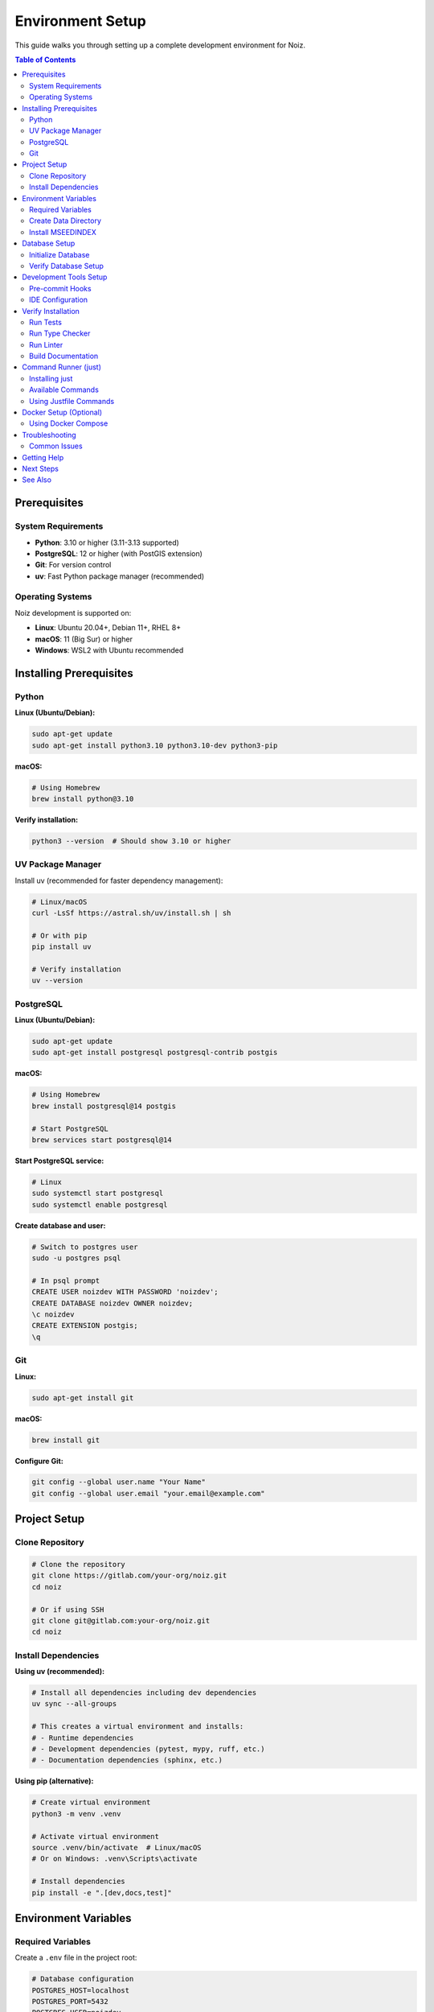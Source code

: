 .. SPDX-License-Identifier: CECILL-B
.. Copyright © 2015-2019 EOST UNISTRA, Storengy SAS, Damian Kula
.. Copyright © 2019-2023 Contributors to the Noiz project.

===================
Environment Setup
===================

This guide walks you through setting up a complete development environment for Noiz.

.. contents:: Table of Contents
   :local:
   :depth: 2

Prerequisites
=============

System Requirements
-------------------

* **Python**: 3.10 or higher (3.11-3.13 supported)
* **PostgreSQL**: 12 or higher (with PostGIS extension)
* **Git**: For version control
* **uv**: Fast Python package manager (recommended)

Operating Systems
-----------------

Noiz development is supported on:

* **Linux**: Ubuntu 20.04+, Debian 11+, RHEL 8+
* **macOS**: 11 (Big Sur) or higher
* **Windows**: WSL2 with Ubuntu recommended

Installing Prerequisites
========================

Python
------

**Linux (Ubuntu/Debian):**

.. code-block:: bash

    sudo apt-get update
    sudo apt-get install python3.10 python3.10-dev python3-pip

**macOS:**

.. code-block:: bash

    # Using Homebrew
    brew install python@3.10

**Verify installation:**

.. code-block:: bash

    python3 --version  # Should show 3.10 or higher

UV Package Manager
------------------

Install uv (recommended for faster dependency management):

.. code-block:: bash

    # Linux/macOS
    curl -LsSf https://astral.sh/uv/install.sh | sh

    # Or with pip
    pip install uv

    # Verify installation
    uv --version

PostgreSQL
----------

**Linux (Ubuntu/Debian):**

.. code-block:: bash

    sudo apt-get update
    sudo apt-get install postgresql postgresql-contrib postgis

**macOS:**

.. code-block:: bash

    # Using Homebrew
    brew install postgresql@14 postgis

    # Start PostgreSQL
    brew services start postgresql@14

**Start PostgreSQL service:**

.. code-block:: bash

    # Linux
    sudo systemctl start postgresql
    sudo systemctl enable postgresql

**Create database and user:**

.. code-block:: bash

    # Switch to postgres user
    sudo -u postgres psql

    # In psql prompt
    CREATE USER noizdev WITH PASSWORD 'noizdev';
    CREATE DATABASE noizdev OWNER noizdev;
    \c noizdev
    CREATE EXTENSION postgis;
    \q

Git
---

**Linux:**

.. code-block:: bash

    sudo apt-get install git

**macOS:**

.. code-block:: bash

    brew install git

**Configure Git:**

.. code-block:: bash

    git config --global user.name "Your Name"
    git config --global user.email "your.email@example.com"

Project Setup
=============

Clone Repository
----------------

.. code-block:: bash

    # Clone the repository
    git clone https://gitlab.com/your-org/noiz.git
    cd noiz

    # Or if using SSH
    git clone git@gitlab.com:your-org/noiz.git
    cd noiz

Install Dependencies
--------------------

**Using uv (recommended):**

.. code-block:: bash

    # Install all dependencies including dev dependencies
    uv sync --all-groups

    # This creates a virtual environment and installs:
    # - Runtime dependencies
    # - Development dependencies (pytest, mypy, ruff, etc.)
    # - Documentation dependencies (sphinx, etc.)

**Using pip (alternative):**

.. code-block:: bash

    # Create virtual environment
    python3 -m venv .venv

    # Activate virtual environment
    source .venv/bin/activate  # Linux/macOS
    # Or on Windows: .venv\Scripts\activate

    # Install dependencies
    pip install -e ".[dev,docs,test]"

Environment Variables
=====================

Required Variables
------------------

Create a ``.env`` file in the project root:

.. code-block:: bash

    # Database configuration
    POSTGRES_HOST=localhost
    POSTGRES_PORT=5432
    POSTGRES_USER=noizdev
    POSTGRES_PASSWORD=noizdev
    POSTGRES_DB=noizdev

    # Or use DATABASE_URL directly
    # DATABASE_URL=postgresql+psycopg2://noizdev:noizdev@localhost:5432/noizdev

    # Data directory (create this directory first)
    PROCESSED_DATA_DIR=/path/to/noiz/data

    # MSEEDINDEX executable (install separately)
    MSEEDINDEX_EXECUTABLE=/usr/local/bin/mseedindex

    # Flask environment
    FLASK_ENV=development

Create Data Directory
---------------------

.. code-block:: bash

    # Create directory for processed data
    mkdir -p /path/to/noiz/data

    # Make sure it's writable
    chmod 755 /path/to/noiz/data

Install MSEEDINDEX
------------------

MSEEDINDEX is required for reading seismic data:

.. code-block:: bash

    # Download from IRIS
    # https://github.com/iris-edu/mseedindex

    # Or install from source
    git clone https://github.com/iris-edu/mseedindex.git
    cd mseedindex
    make
    sudo make install

Database Setup
==============

Initialize Database
-------------------

Run database migrations to set up the schema:

.. code-block:: bash

    # Run migrations
    uv run flask db upgrade

    # Or if using activated venv
    flask db upgrade

Verify Database Setup
---------------------

.. code-block:: bash

    # Check database connectivity
    psql -U noizdev -d noizdev -h localhost

    # List tables
    \dt

    # Should see tables like:
    # - datachunk
    # - component
    # - timespan
    # - etc.

Development Tools Setup
=======================

Pre-commit Hooks
----------------

Install and configure pre-commit hooks for automatic code quality checks:

.. code-block:: bash

    # Install pre-commit
    pip install pre-commit

    # Install hooks
    pre-commit install

    # Run manually on all files
    pre-commit run --all-files

See :doc:`pre_commit_hooks` for detailed configuration.

IDE Configuration
-----------------

**VS Code**

Create ``.vscode/settings.json``:

.. code-block:: json

    {
        "python.defaultInterpreterPath": "${workspaceFolder}/.venv/bin/python",
        "python.linting.enabled": true,
        "python.linting.mypyEnabled": true,
        "python.linting.ruffEnabled": true,
        "python.formatting.provider": "ruff",
        "python.testing.pytestEnabled": true,
        "python.testing.pytestArgs": [
            "tests"
        ],
        "editor.rulers": [119],
        "editor.formatOnSave": true,
        "[python]": {
            "editor.codeActionsOnSave": {
                "source.organizeImports": true
            }
        }
    }

**PyCharm**

1. Open Settings (Preferences on macOS)
2. Project > Python Interpreter > Add Interpreter
3. Select existing environment: ``.venv/bin/python``
4. Enable mypy: Tools > External Tools > Add mypy
5. Enable ruff: Settings > Tools > External Tools > Add ruff

Verify Installation
===================

Run Tests
---------

.. code-block:: bash

    # Run all tests
    uv run pytest

    # Run with coverage
    uv run pytest --cov=noiz

    # Expected output: All tests should pass

Run Type Checker
----------------

.. code-block:: bash

    # Run mypy
    mypy src/noiz

    # Expected: No type errors (or only known issues)

Run Linter
----------

.. code-block:: bash

    # Check code style
    ruff check .

    # Auto-fix issues
    ruff check --fix .

Build Documentation
-------------------

.. code-block:: bash

    # Build HTML docs
    cd docs
    make html

    # Open in browser
    open _build/html/index.html  # macOS
    # Or: xdg-open _build/html/index.html  # Linux

Command Runner (just)
=====================

Noiz includes a ``justfile`` with common development commands for convenience.

Installing just
---------------

``just`` is a command runner similar to ``make`` but simpler and more intuitive.

**Option 1: Using uv tool (Recommended)**

.. code-block:: bash

    # Install just via Python wrapper
    uv tool install rust-just

    # Verify installation
    just --version

**Option 2: Using cargo (Rust)**

.. code-block:: bash

    # Install just via cargo
    cargo install just

    # Verify installation
    just --version

**Option 3: Using package managers**

.. code-block:: bash

    # macOS
    brew install just

    # Linux (Ubuntu/Debian)
    # Download from https://github.com/casey/just/releases

Available Commands
------------------

List all available commands:

.. code-block:: bash

    just --list

Common commands:

**Development**:

.. code-block:: bash

    # Install dependencies
    just sync

    # Run unit tests
    just unit_tests

    # Run system tests
    just run_system_tests

**Code Quality**:

.. code-block:: bash

    # Run ruff linter
    just ruff_check

    # Run ruff formatter
    just ruff_format

    # Run both ruff checks and formatting
    just ruff

    # Run mypy type checker
    just mypy

**Documentation**:

.. code-block:: bash

    # Build HTML documentation
    just docs

    # Lint documentation
    just lint_docs

**Cleanup**:

.. code-block:: bash

    # Clean up after system tests
    just clean_after_tests

Using Justfile Commands
------------------------

The justfile is located at the project root and contains shortcuts for common tasks:

.. code-block:: bash

    # Install dependencies (equivalent to: uv sync --all-groups)
    just sync

    # Run tests with coverage (equivalent to: uv run pytest --cov=noiz)
    just unit_tests

    # Format and lint code
    just ruff

    # Build documentation
    just docs

For the complete list of available commands and their implementations, see ``justfile``
in the project root.

Docker Setup (Optional)
=======================

Using Docker Compose
--------------------

For a containerized development environment:

.. code-block:: bash

    # Start all services
    docker-compose up -d

    # Run migrations
    docker-compose exec noiz flask db upgrade

    # Run tests in container
    docker-compose exec noiz pytest

    # Stop services
    docker-compose down

See ``docker-compose.yml`` for service configuration.

Troubleshooting
===============

Common Issues
-------------

**Issue: "ModuleNotFoundError: No module named 'noiz'"**

**Solution:**

.. code-block:: bash

    # Make sure you've installed in editable mode
    pip install -e .

    # Or with uv
    uv sync

**Issue: "psycopg2 installation fails"**

**Solution:**

.. code-block:: bash

    # Install PostgreSQL development headers
    # Ubuntu/Debian:
    sudo apt-get install libpq-dev python3-dev

    # macOS:
    brew install postgresql

**Issue: "Permission denied: '/path/to/noiz/data'"**

**Solution:**

.. code-block:: bash

    # Make directory writable
    chmod 755 /path/to/noiz/data

    # Or change ownership
    sudo chown -R $USER:$USER /path/to/noiz/data

**Issue: "Database connection refused"**

**Solution:**

.. code-block:: bash

    # Check PostgreSQL is running
    sudo systemctl status postgresql

    # Start if stopped
    sudo systemctl start postgresql

    # Check connection
    psql -U noizdev -d noizdev -h localhost

**Issue: "Flask-Migrate errors during upgrade"**

**Solution:**

.. code-block:: bash

    # Downgrade and re-upgrade
    flask db downgrade
    flask db upgrade

    # Or start fresh (WARNING: deletes data)
    dropdb noizdev
    createdb noizdev
    flask db upgrade

Getting Help
============

If you encounter issues not covered here:

1. Check the `troubleshooting guide <../miscellaneous/troubleshooting.html>`_
2. Search existing issues on GitLab
3. Ask in the development chat
4. Create a new issue with:
   - Your OS and Python version
   - Error messages
   - Steps to reproduce

Next Steps
==========

After setting up your environment:

1. Read :doc:`coding_standards` to understand code conventions
2. Review :doc:`type_checking` for type hint requirements
3. Check :doc:`design_decisions/index` for architectural decisions
4. Look at open issues to find something to work on
5. Submit your first pull request!

See Also
========

* :doc:`pre_commit_hooks` - Pre-commit hooks configuration
* :doc:`coding_standards` - Code style and conventions
* :doc:`type_checking` - Type checking with mypy
* :doc:`../guides/running_system_tests_locally` - Running system tests
